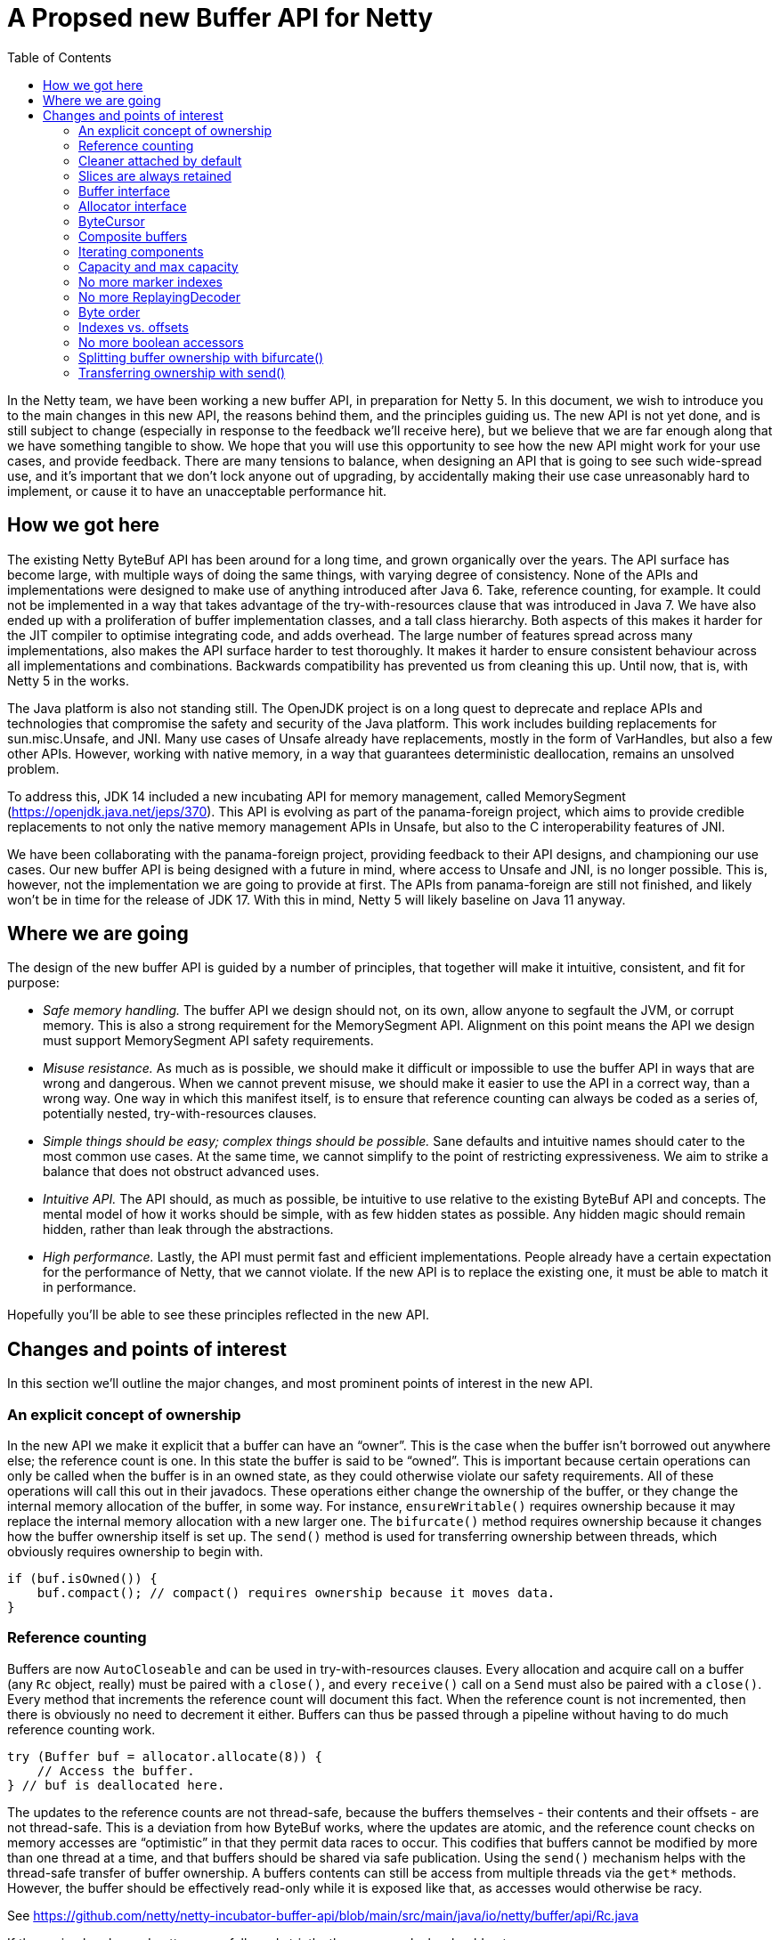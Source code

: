 = A Propsed new Buffer API for Netty
:toc:

In the Netty team, we have been working a new buffer API, in preparation for Netty 5.
In this document, we wish to introduce you to the main changes in this new API, the reasons behind them, and the principles guiding us.
The new API is not yet done, and is still subject to change (especially in response to the feedback we’ll receive here), but we believe that we are far enough along that we have something tangible to show.
We hope that you will use this opportunity to see how the new API might work for your use cases, and provide feedback.
There are many tensions to balance, when designing an API that is going to see such wide-spread use, and it’s important that we don’t lock anyone out of upgrading, by accidentally making their use case unreasonably hard to implement, or cause it to have an unacceptable performance hit.

== How we got here

The existing Netty ByteBuf API has been around for a long time, and grown organically over the years.
The API surface has become large, with multiple ways of doing the same things, with varying degree of consistency.
None of the APIs and implementations were designed to make use of anything introduced after Java 6.
Take, reference counting, for example.
It could not be implemented in a way that takes advantage of the try-with-resources clause that was introduced in Java 7.
We have also ended up with a proliferation of buffer implementation classes, and a tall class hierarchy.
Both aspects of this makes it harder for the JIT compiler to optimise integrating code, and adds overhead.
The large number of features spread across many implementations, also makes the API surface harder to test thoroughly.
It makes it harder to ensure consistent behaviour across all implementations and combinations.
Backwards compatibility has prevented us from cleaning this up.
Until now, that is, with Netty 5 in the works.

The Java platform is also not standing still.
The OpenJDK project is on a long quest to deprecate and replace APIs and technologies that compromise the safety and security of the Java platform.
This work includes building replacements for sun.misc.Unsafe, and JNI.
Many use cases of Unsafe already have replacements, mostly in the form of VarHandles, but also a few other APIs.
However, working with native memory, in a way that guarantees deterministic deallocation, remains an unsolved problem.

To address this, JDK 14 included a new incubating API for memory management, called MemorySegment (https://openjdk.java.net/jeps/370).
This API is evolving as part of the panama-foreign project, which aims to provide credible replacements to not only the native memory management APIs in Unsafe, but also to the C interoperability features of JNI.

We have been collaborating with the panama-foreign project, providing feedback to their API designs, and championing our use cases.
Our new buffer API is being designed with a future in mind, where access to Unsafe and JNI, is no longer possible.
This is, however, not the implementation we are going to provide at first.
The APIs from panama-foreign are still not finished, and likely won’t be in time for the release of JDK 17.
With this in mind, Netty 5 will likely baseline on Java 11 anyway.

== Where we are going

The design of the new buffer API is guided by a number of principles, that together will make it intuitive, consistent, and fit for purpose:

* _Safe memory handling._
The buffer API we design should not, on its own, allow anyone to segfault the JVM, or corrupt memory.
This is also a strong requirement for the MemorySegment API.
Alignment on this point means the API we design must support MemorySegment API safety requirements.

* _Misuse resistance._
As much as is possible, we should make it difficult or impossible to use the buffer API in ways that are wrong and dangerous.
When we cannot prevent misuse, we should make it easier to use the API in a correct way, than a wrong way.
One way in which this manifest itself, is to ensure that reference counting can always be coded as a series of, potentially nested, try-with-resources clauses.

* _Simple things should be easy; complex things should be possible._
Sane defaults and intuitive names should cater to the most common use cases.
At the same time, we cannot simplify to the point of restricting expressiveness.
We aim to strike a balance that does not obstruct advanced uses.

* _Intuitive API._
The API should, as much as possible, be intuitive to use relative to the existing ByteBuf API and concepts.
The mental model of how it works should be simple, with as few hidden states as possible.
Any hidden magic should remain hidden, rather than leak through the abstractions.

* _High performance._
Lastly, the API must permit fast and efficient implementations.
People already have a certain expectation for the performance of Netty, that we cannot violate.
If the new API is to replace the existing one, it must be able to match it in performance.

Hopefully you’ll be able to see these principles reflected in the new API.

== Changes and points of interest

In this section we’ll outline the major changes, and most prominent points of interest in the new API.

=== An explicit concept of ownership

In the new API we make it explicit that a buffer can have an “owner”.
This is the case when the buffer isn’t borrowed out anywhere else; the reference count is one.
In this state the buffer is said to be “owned”.
This is important because certain operations can only be called when the buffer is in an owned state, as they could otherwise violate our safety requirements.
All of these operations will call this out in their javadocs.
These operations either change the ownership of the buffer, or they change the internal memory allocation of the buffer, in some way.
For instance, `ensureWritable()` requires ownership because it may replace the internal memory allocation with a new larger one.
The `bifurcate()` method requires ownership because it changes how the buffer ownership itself is set up.
The `send()` method is used for transferring ownership between threads, which obviously requires ownership to begin with.

[source,java]
----
if (buf.isOwned()) {
    buf.compact(); // compact() requires ownership because it moves data.
}
----

=== Reference counting

Buffers are now `AutoCloseable` and can be used in try-with-resources clauses.
Every allocation and acquire call on a buffer (any `Rc` object, really) must be paired with a `close()`, and every `receive()` call on a `Send` must also be paired with a `close()`.
Every method that increments the reference count will document this fact.
When the reference count is not incremented, then there is obviously no need to decrement it either.
Buffers can thus be passed through a pipeline without having to do much reference counting work.

[source,java]
----
try (Buffer buf = allocator.allocate(8)) {
    // Access the buffer.
} // buf is deallocated here.
----

The updates to the reference counts are not thread-safe, because the buffers themselves - their contents and their offsets - are not thread-safe.
This is a deviation from how ByteBuf works, where the updates are atomic, and the reference count checks on memory accesses are “optimistic” in that they permit data races to occur.
This codifies that buffers cannot be modified by more than one thread at a time, and that buffers should be shared via safe publication.
Using the `send()` mechanism helps with the thread-safe transfer of buffer ownership.
A buffers contents can still be access from multiple threads via the `get*` methods.
However, the buffer should be effectively read-only while it is exposed like that, as accesses would otherwise be racy.

See https://github.com/netty/netty-incubator-buffer-api/blob/main/src/main/java/io/netty/buffer/api/Rc.java

If these simple rules and patterns are followed strictly, then memory leaks should not occur.

=== Cleaner attached by default

To avoid memory leaks due to bugs, like forgetting to close a buffer, buffers in the new API will always have a Cleaner attached.
If the buffer instance gets garbage collected without being closed properly, then the Cleaner thread will eventually reclaim the memory.
This works for both pooled and unpooled buffers, and in the case of the latter, the Cleaner will return the leaked memory to the pool.

Note, however, that the buffers are still reference counted, because this has more predictable memory usage - especially when using off-heap buffers.
Off-heap (or direct) buffers can give the GC an inaccurate picture of memory usage, which in turn can lead to abrupt bouts of poor performance when the system is under load.
The cleaner is a fall back that will likely also be used as part of leak detection.

=== Slices are always retained

The existing ByteBuf API has both slice() and retainedSlice() methods, where the latter increments the reference count of the parent buffer, and the former does not.
In the new API the slice() method always increments the reference count of the buffer being sliced.
The slice itself has its own independent positions, and its own reference count.

[source,java]
----
try (Buffer slice = buf.slice()) {
    // process slice of readable data.
}
----

There is currently no duplicate() methods on the API, because it is not clear if they are really needed, but if we were to add them, they would work in the same way as slice() does.

=== Buffer interface

The abstract `ByteBuf` class, and its hierarchy of various buffer implementations, are all replaced by a single interface: `Buffer`.
The 14 public `ByteBuf` and derived classes, plus numerous other non-public implementations, will be removed from the Netty API surface.
Internally, the number of implementations will also be significantly reduced.

See https://github.com/netty/netty-incubator-buffer-api/blob/main/src/main/java/io/netty/buffer/api/Buffer.java and https://github.com/netty/netty-incubator-buffer-api/blob/main/src/main/java/io/netty/buffer/api/BufferAccessors.java

In our current prototype code, we only have two implementations: one based on `MemorySegment`, and a generic `CompositeBuffer` that composes other `Buffer` instances into one larger `Buffer` instance.
None of these implementations are public; only the interface is.
It is our aim to keep it that way, and to keep the number of concrete implementations very small, when we build an implementation that supports Java 11.

All of our tests are also written in terms of the interface, and are parameterised over the implementations in various states.
This gives us high confidence that all implementations behave exactly the same.

=== Allocator interface

The `BufferAllocator` replaces the `ByteBufAllocator`.
The difference is that the `Allocator` “just allocates” `Buffer` instances, and leaves the details of what that means up to the implementation.
This means that if the buffers are pooled or not, are off-heap or on-heap, are decisions to consider when picking an `Allocator` implementation.

See https://github.com/netty/netty-incubator-buffer-api/blob/main/src/main/java/io/netty/buffer/api/BufferAllocator.java

In the `ByteBufAllocator` API, the implementation of the allocator made decisions about whether the buffers were pooled or not, and also if there was a preference for the buffers to be on- or off-heap, but the `ByteBufAllocator` API also has methods for explicitly allocating either on- or off-heap.

This API surface is much reduced in the new `BufferAllocator` API.
The `BufferAllocator` implementation decision is making a choice on the on-/off-heap, and pooled/unpooled axis.
These choices are made available as a family of static factory methods on the `BufferAllocator` interface, so they’re easy to find.
Once you got an `BufferAllocator` instance, you can only allocate buffers, compose buffers (to make a composite buffer), and extend an existing composite buffer.

[source,java]
----
try (BufferAllocator allocator = BufferAllocator.heap();
    Buffer buf = allocator.allocate(8)) {
    // Access the buffer.
}
----

=== ByteCursor

The `ByteProcessor` is not going away, but we are introducing a new concept for processing the data in a buffer, called the `ByteCursor`.
A cursor is similar to an `Iterator`, except the `hasNext()` (checking if there is a next element) and `next()` (moving to that next element) methods are combined into one, and there is a separate method for obtaining the newly acquired element.

See https://github.com/netty/netty-incubator-buffer-api/blob/main/src/main/java/io/netty/buffer/api/ByteCursor.java

This API style turns out to be generally easier for the JIT compiler to optimise (https://github.com/netty/netty-incubator-buffer-api/pull/11), without much deviation from the familiar `Iterator` pattern.
This also allows external iteration, where it is generally easier to decide when to stop iterating, than it is inside a `ByteProcessor` callback method.
By moving to external iteration, it also becomes possible for integrating code to process bytes in bulk, by iterating 8 bytes at a time, as longs, instead of being forced to process them one at a time as in the `ByteProcessor`.

Here’s an example where `ByteCursor` is used to copy the readable bytes from one buffer to another.
Note that the byte order of the destination is temporarily set to big endian, because the `ByteCursor.getLong()` method always returns the value in big endian format:

[source,java]
----
var order = dest.order();
dest.order(BIG_ENDIAN);
try {
    var cursor = src.openCursor();
    while (cursor.readLong())
        dest.writeLong(cursor.getLong()); // Bulk move.
    while (cursor.readByte())
        dest.writeByte(cursor.getByte()); // Tail move.
} finally {
    dest.order(order);
}
----

The `Buffer` interface also has `copyTo()` methods that can accomplish the same in fewer lines, and potentially faster as well.
The above is just for illustration purpose.

=== Composite buffers

In our existing API, `CompositeByteBuf` is a publicly exposed class, part of the API surface.
In our new API, composite buffers hide behind the `Buffer` interface, and all methods on `Buffer` have been designed such that they work equally well on both composite and non-composite buffers.
This is to avoid the pains currently observed where we code that branches on whether a buffer is composite or not, and do one thing or another based on this information.
Being able to unify these code paths will help with maintainability.

Buffers need to know their allocators, in order to implement `ensureWritable()`, and the same is true for composite buffers.
That’s why the method to compose buffers takes a `BufferAllocator` as a first argument:

[source,java]
----
try (Buffer x = allocator.allocate(128);
     Buffer y = allocator.allocate(128)) {
    return Buffer.compose(allocator, x, y);
}
----

The static `compose()` method will create a composite buffer, even when only given a single buffer.

The composite buffer acquires a reference on each of its constituent component buffers.
This means that, for instance, newly allocated buffers will not be owned by the composite buffer unless the reference outside of the composite buffer is closed.
In the above example, the reference counts for the buffers x and y are initially 1, then gets incremented to 2 by creating the composite buffer, and it drops back down to 1 at the end of the try-with-resources clause.
When the method returns, the composite buffer will be the only thing holding on to the two buffers, and it will thus have ownership over them.

A composite buffer can only be owned if all of its constituent buffers are owned.
Conversely, by acquiring a reference to each constituent component buffer, the composite buffer prevents them from being owned elsewhere.
This is important because buffers cannot change their size, or transfer their ownership elsewhere, unless they are already owned.
If the constituent component buffers of a composite buffer could change their size, they would be able to break the offset computations inside of the composite buffer, and break the illusion that the composite buffer is just like one large buffer.

A composite buffer can also be composed out of `Send<Buffer>` instances.
This ensures the composite buffer gets an exclusive reference to the sent components.

Although there is in principle is no need for integrating code to know whether a buffer is composite, it is still possible to query, in case it is helpful for some optimisations.
This is done with the `countComponents()`, `countReadableComponents()`, and `countWritableComponents()` family of methods.
These methods exist on the `Buffer` interface, so non-composite buffers have them too, and will pretend to have a single component, namely themselves.
If it is important to know with certainly, if a buffer is composite or not, then the static `Buffer.isComposite()` method can be used.

If you know that a buffer is composite, and the composite buffer is owned, then it’s possible to extend the composite buffer with more components, using the static `Buffer.extendComposite()` method.

Composite buffers can be nested, but they will flatten themselves internally.
That is, you can pass composite buffers to the `Buffer.compose()` method, and the resulting composite buffer will appear to contain all their data just as if the components had been non-composite.
However, the new composite buffer will end up with the flattened concatenation of all constituent components.
This means the number of indirections will not increase in the new buffer.

Because the new composite buffer increases the reference counts on all of its components, and because a composite buffer can only be owned when all of its constituent components are owned, the ownership model ends up working just fine with this flattening.
This also means that a composite buffer that is composed of other composite buffers, do not increase the reference counts of those other composite buffers – only their components have their reference counts increased.
This won’t make any difference in how the buffers behave, but it may cause some surprises to the few who are inspecting the `countBorrows()`.

=== Iterating components

The `forEachReadable()` and `forEachWritable()` methods iterate a buffers readable and writable areas, respectively.
A composite buffer can have multiple such areas, while a non-composite buffer will at most have one of each.
This uses internal iteration, where a `ReadableComponent` or a `WritableComponent` is passed to the component processor, which will probably be a lambda expression in the common case.
By using internal iteration, we are able to completely hide any sort of nesting of the buffer implementations.
link

The `ReadableComponent` and `WritableComponent` objects expose a restricted set of methods.
Their primary purpose is to support interfacing the buffer with system calls and the like.
A component will always be able to make a `ByteBuffer` available, and it may optionally expose an array or a native pointer.

Similar to how `ByteProcessor` works today, the component processor is allowed to stop the iteration early by returning false.
The `forEachReadable()` and `forEachWritable()` methods return the number of components processed, and if the iteration was stopped early, this number will have a negative sign.

These `ReadableComponent` and `WritableComponent` objects, and the way they expose memory, replace the `internalNioBuffer()` and `nioBuffer*()` family of methods.
The component objects themselves are only valid within the callback method, but the `ByteBuffer` they expose can be used until an ownership-requiring method is called on the buffer.
As a rule of thumb, the byte buffers should be used and discarded within the same method scope as the call to the `forEachReadable()` or `forEachWritable()` method.

=== Capacity and max capacity

`ByteBuf` has separate `capacity()` and `maxCapacity()` concepts, and allows one to freely change the capacity of the buffer.
In the new API we are making things a little more strict.
The concept of a buffer having loosely defined capacity is going away.

There will only be a `capacity()`, no `maxCapacity()`.
The capacity can only be increased by calling `ensureWritable()`, or alternatively in the case of a composite buffer, by calling `Allocator.extend()`.

There is only one `ensureWritable()` method.
It works similar to the `ByteBuf.ensureWritable(size, true)` where the “true” means it is allowed to allocate new backing memory.
Since it may change the size of the buffer, and its allocated memory, the `ensureWritable()` method requires ownership.

Capacity is no longer increased automatically by the various `write*()` methods.
If you run out of memory, an exception will be thrown.

This means that where you previously could do something like this:

[source,java]
----
byte[] toWrite = ...;
buf.write(toWrite);
----

You now have to do something like this:

[source,java]
----
byte[] toWrite = ...;
buf.ensureWritable(toWrite.length);
buf.write(toWrite);
----

The `maxWritableBytes()` and `maxFastWritableBytes()` methods are replaced by a single `writableBytes()` method.
Likewise, the `discardReadBytes()` and `discardSomeReadBytes()` are both replaced by a single `compact()` method, which will require ownership to call.

=== No more marker indexes

Marker indexes, and the `mark`/`resetReader`/`WriterIndex()` family of methods are going away, with no replacement planned.

=== No more ReplayingDecoder

The `ReplayingDecoder` is relying on a complicated exception-based protocol, in order to simulate continuations and create the illusion of infinitely readable buffers.
This is being removed with no replacement planned.

=== Byte order

In the new API, the `Buffer.order(ByteOrder)` method will change the byte order for accessors on the existing buffer instance.
In the old API, `ByteBuf.order(ByteOrder)` returned a new buffer instance that presented a view of the original buffer using the given byte order.

Since the old API forced allocation and wrapping of the buffer to occur, it incurred some overhead.
To cope with that, the `get`/`set`/`read`/`write*LE()` family of methods where introduced.
These, however, have inconsistent behaviour depending on the buffer implementation.

In the new API, there are no more little-endian specific accessor methods.
If a particular byte order is desired, then this should be set on the buffer.
Since the new API changes the state of the buffer instead of wrapping it, it is a cheap operation to do.

=== Indexes vs. offsets

The `readerIndex` and `writerIndex` are now called `readerOffset` and `writerOffset`.
This is to make the naming more consistent and precise.
An “index” implies access to memory at a multiple of the element size, like indexes into a long-array for instance,while “offset” is a difference in bytes from some base address.

The MemorySegment APIs that are being developed in the OpenJDK project will use the same terminology, and making these name changes now will avoid confusion in the future.

=== No more boolean accessors

The `get`/`set`/`read`/`writeBoolean` accessor methods are being removed with no replacement planned.
They have ambiguous meaning when working with buffers that are fundamentally byte-granular.

=== Splitting buffer ownership with bifurcate()

The more explicit concept of ownership, and how ownership is now a requirement for calling some Buffer methods, may get in the way in some cases.
For instance, in Netty, the `ByteToMessageDecoder` collects data into a collecting buffer, from which data frames are sliced off and then sent off to be processed in parallel in other threads.

Since slices are now always retaining, they would effectively lock out all methods that require ownership.
This would be a problem for such a collecting buffer, since it needs to grow dynamically to accommodate the largest message or frame size.

To address this, the new API introduces a `Buffer.bifurcate()` (https://github.com/netty/netty-incubator-buffer-api/blob/main/src/main/java/io/netty/buffer/api/Buffer.java#L481) method.
This method splits the ownership of a buffer in two.
All the read and readable bytes are returned in a new, independent buffer, and the existing buffer gets truncated at the head by a corresponding amount.
The capacities and offsets of both buffers are adjusted such that they cannot access each others memory.

This way, the two regions of memory can be considered to be independent, and thus they have independent ownership.
The two buffers still share the same underlying memory allocation, and the restrictions and mechanics ensure that this is safe to do.

The memory management is handled internally with a second level of reference counting, which means that the original memory allocation is only reused or freed, when all bifurcated buffers have been closed.
These internal details are safely managed even when slicing, sending, or expanding the bifurcated buffers with `ensureWritable()`.

[source,java]
----
buf.writeLong(x);
buf.writeLong(y);
executor.submit(new Task(buf.bifurcate().send()));
buf.ensureWritable(512);
// ...
----

In the above example, we have written some data to the buffer, and we wish to process it in another thread while at the same time being able to write more data into our buffer.
The `bifurcate()` call splits off the readable part of the `buf` buffer, into a new buffer with its own independent ownership, which we then send off for processing.
Since `bifurcate()` splits the ownership of the memory, we retain ownership of the writable part of the `buf` buffer, and we are able to call `ensureWritable()` on it.
Recall that `ensureWritable()` requires ownership, or else it will throw an exception.


=== Transferring ownership with send()

Since reference counts are meant to be managed with try-with-resources clauses, we run into trouble when a buffer’s life cycle, and the code that manages it, is no longer tree-shaped.
For instance, if we want to send a buffer from one thread to another.

The `send()` method is the solution to this.
It deactivates the existing buffer and returns a `Send<Buffer>` object, which can then safely be shared with other threads.
The receiving thread then calls `Send.receive()`, and gets the buffer back out.
Because `send()` only works on owned buffers, the receiving threads are guaranteed to get their buffers in an owned state.

It is important to take some care with error handling around `send()` calls.
If the `receive()` method is not called on the `Send` object, then the memory of the buffer will not be accessible.
In the end, the buffer might have to be reclaimed by the `Cleaner` in order to prevent leaks.

The “deactivation” of the existing buffer mentioned above, means that the memory is safely shared, even if the code breaks protocol and tries to access their buffer instance after the `send()` call.
When this happens, and exception will be thrown to the offending thread.

[source,java]
----
var send = buf.send();
executor.submit(() -> {
    try (Buf received = send.receive()) {
        // process received buffer...
    }
});
----

In the above, the `buf.send()` call creates a `Send<Buffer>` object, and deactivates the `buf` instance, making its memory inaccessible.
A `Buffer` instance is a view onto some memory, but it is not the memory itself.
When the receiving thread calls `send.receive()`, it gets a new `Buffer` instance back.
This new `received` buffer instance is backed by the same memory that the `buf` instance used.
The small amount of object allocation is a necessary part of the safety properties of the `send()` mechanism.
